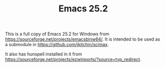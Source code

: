 #+TITLE: Emacs 25.2

This is a full copy of Emacs 25.2 for Windows from https://sourceforge.net/projects/emacsbinw64/. It is intended to be used as a submodule in [[https://github.com/jkitchin/scimax]].

It also has hunspell installed in it from https://sourceforge.net/projects/ezwinports/?source=typ_redirect.
